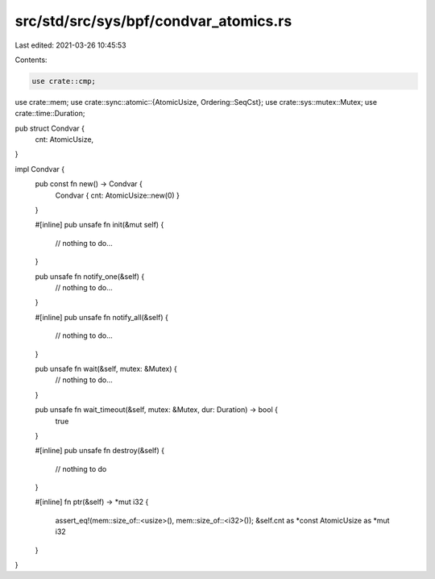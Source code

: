 src/std/src/sys/bpf/condvar_atomics.rs
======================================

Last edited: 2021-03-26 10:45:53

Contents:

.. code-block:: rs

    use crate::cmp;
use crate::mem;
use crate::sync::atomic::{AtomicUsize, Ordering::SeqCst};
use crate::sys::mutex::Mutex;
use crate::time::Duration;

pub struct Condvar {
    cnt: AtomicUsize,
}

impl Condvar {
    pub const fn new() -> Condvar {
        Condvar { cnt: AtomicUsize::new(0) }
    }

    #[inline]
    pub unsafe fn init(&mut self) {
        // nothing to do...
    }

    pub unsafe fn notify_one(&self) {
        // nothing to do...
    }

    #[inline]
    pub unsafe fn notify_all(&self) {
        // nothing to do...
    }

    pub unsafe fn wait(&self, mutex: &Mutex) {
        // nothing to do...
    }

    pub unsafe fn wait_timeout(&self, mutex: &Mutex, dur: Duration) -> bool {
        true
    }

    #[inline]
    pub unsafe fn destroy(&self) {
        // nothing to do
    }

    #[inline]
    fn ptr(&self) -> *mut i32 {
        assert_eq!(mem::size_of::<usize>(), mem::size_of::<i32>());
        &self.cnt as *const AtomicUsize as *mut i32
    }
}



